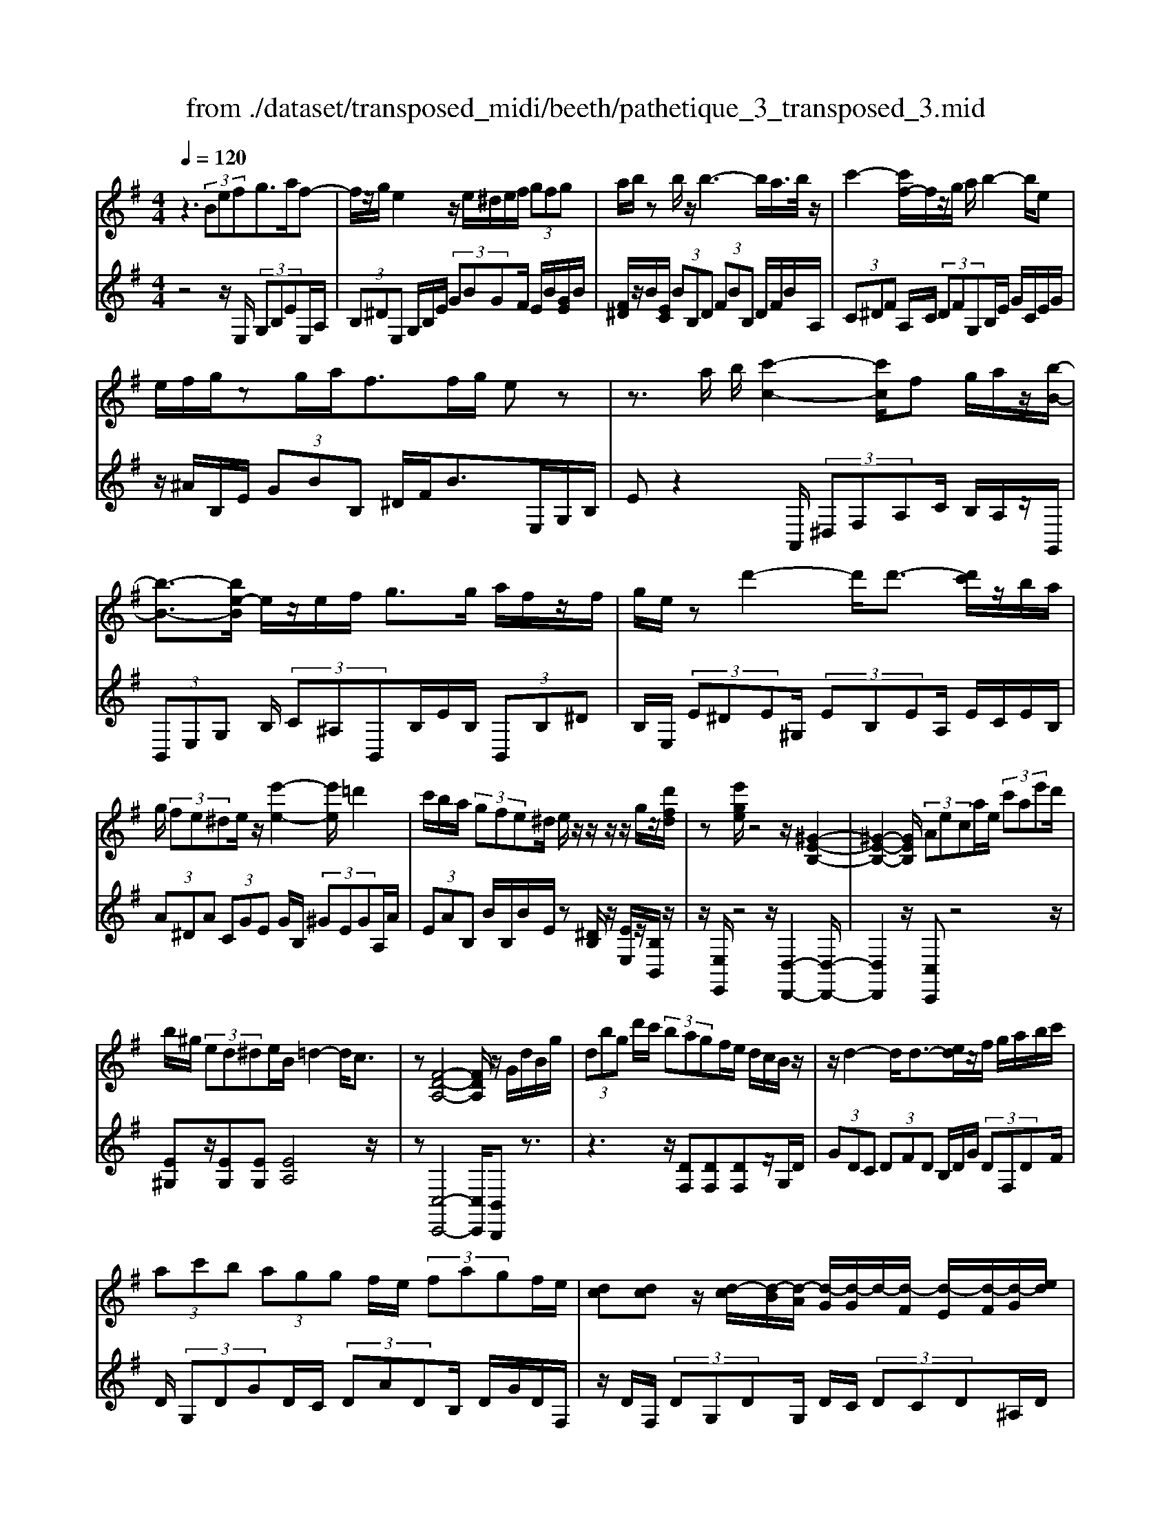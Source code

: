X: 1
T: from ./dataset/transposed_midi/beeth/pathetique_3_transposed_3.mid
M: 4/4
L: 1/8
Q:1/4=120
% Last note suggests minor mode tune
K:G % 1 sharps
V:1
%%MIDI program 1
z3 (3Befg>af-| \
f/2z/2g/2e2z/2 e/2^d/2e/2f/2  (3gfg| \
a/2b/2z b/2z/2b3- b/2a/2>b/2z/2| \
c'2- [c'f-]/2f/2z/2g/2 a/2b2-b/2e|
e/2f/2g/2zg/2a/2f>fg/2 ez| \
z3/2a/2 b/2[c'-c-]2[c'c]/2f g/2a/2z/2[b-B-]/2| \
[b-B-]3/2[be-B]/2 e/2z/2e/2f/2 g>g a/2f/2z/2f/2| \
g/2e/2z d'2- d'/2d'3/2- [d'c']/2z/2b/2a/2|
g/2 (3fe^de/2z/2[e'-e-]2[e'e]/2 =d'2| \
c'/2b/2a/2 (3gfe^d/2 e/2z/2z/2z/2 z/2g/2z/2[d'fd]/2| \
z[e'ge]/2z4z/2 [^G-E-B,-]2| \
[^G-E-B,-]2 [GEB,]/2 (3Aeca/2e/2 (3c'ae'd'/2|
b/2^g/2 (3ed^de/2B/2 =d2- d/2c3/2| \
z[F-D-A,-]4[FDA,]/2z/2 G/2d/2B/2g/2| \
 (3dbg d'/2c'/2 (3bagf/2e/2 d/2c/2B/2z/2| \
z/2d2-d/2d3/2-[ed]/2z/2f/2 g/2a/2b/2c'/2|
 (3ac'b  (3agg f/2e/2 (3fagf/2e/2| \
[dc][dc] z/2[d-c]/2[d-B]/2[d-A]/2 [d-G]/2[d-G]/2d/2-[d-F]/2 [d-E]/2[d-F]/2[d-G]/2[ed]/2| \
 (3fga ^a/2c'/2=a<^ad'2-[d'-d']/2d'/2-| \
d'3/2g'2-g'/2 ^c'2<d'2|
[d'^c']/2e'/2d'/2[d'-c']/2 d'2- d'/2 (3c'/2d'/2e'/2d'/2 c'/2>d'/2e'/2f'/2| \
e'/2<d'/2f'/2g'/2  (3a'/2g'/2f'/2a'/2 (3g'/2f'/2e'/2d'/2 (3c'/2b/2a/2 g/2 (3f/2e/2d/2[cB]/2| \
G/2 (3A/2B/2A/2G/2 c2- c/2[gB]/2a/2 (3b/2a/2g/2c'3/2-| \
c' (3b/2g/2a/2 b/2 (3a/2g/2d'/2b/2  (3c'/2d'/2c'/2b/2=f'/2  (3e'/2d'/2c'/2b/2a/2|
[gf]/2g/2^g/2[a=f]/2 z3/2[=GE]/2 c/2 (3e/2g/2c'/2 (3e'e'e'd'/2| \
 (3c'bb a/2g/2f/2g3/2z2z/2D/2-| \
D/2[AF]/2z [AF]/2z/2[AF]/2z[AF]/2z [d-G-]2| \
[d-G-]3/2[d-dG-G]/2 [dG][c-G-]2[cG]/2[^c-A-G-]2[cAG]/2|
[d-A-F-]3[d-A-F-]/2[d-dAF]/2 d/2z/2[ad]/2z/2 [ad]/2z[ad]/2| \
z/2[ad]/2z [d'-d-]2 [d'-d]/2[d'=f-]3/2 [^d'-f][e'-d'e-]/2[e'-e-]/2| \
[e'e]/2z[fcA]3/2z [gB]z3/2d/2e/2f/2| \
e/2[g-d]/2g/2z2 (3d/2e/2f/2e/2 (3d/2g/2b/2 a/2g/2 (3f/2e/2^d/2|
e/2 (3d/2c/2B/2A/2 Gz3/2D/2E/2 (3F/2E/2D/2Gz/2| \
z3/2[ED]/2 F/2E/2[G-D]/2G/2 z2  (3^D/2E/2F/2E/2D/2| \
 (3A/2G/2F/2c/2 (3B/2A/2f/2e/2 (3^d/2a/2g/2 f/2a'3-a'/2| \
g'/2f'/2e'/2^d'/2  (3c'/2b/2a/2g/2 (3f/2e/2d/2c/2z/2[GF]/2 E/2D3/2-|
^D8-| \
^D/2z/2 (3Befg3/2-[ag]/2f3/2z/2g/2e/2-| \
e3/2z/2 e/2^d/2e/2f/2  (3gfg a/2b/2z| \
b/2z/2b3- b/2a/2>b/2z/2 c'2-|
c'/2fg/2>a/2b2-b/2e e/2f/2z/2g/2| \
z/2g/2a/2f/2 zf/2g/2 ez2z/2a/2| \
b/2z/2[c'-c-]2[c'f-c]/2f/2 z/2g/2a/2[b-B-]2[bB]/2| \
ee/2f/2 g/2zg/2 a/2f/2z/2f/2 g<e|
d'2- d'/2d'2c'/2b/2 (3agfe/2| \
^d/2e/2z/2[e'-e-]2[e'e]/2 =d'2 c'/2b/2a/2g/2| \
z/2f/2e/2^d/2 e/2z/2z/2z/2 z/2g/2z/2[d'fd]/2 z[e'ge]/2z/2| \
z4 E2- E/2A3/2-|
AD2-D/2G2-G/2 z/2C3/2-| \
C=F- [FE-]/2ED-[DC-]/2C B,3/2z/2| \
z2 e2- e/2A2-A/2d-| \
d3/2G2>c2B-[BA-]/2A|
G-[GF-]/2FA-[AG-]/2 Ge2-e/2[a-A-]/2| \
[aA]2 d2- d/2[g-G-]2[gG-]/2[c-G-]| \
[c-G]/2[cE-][=f-A-E]/2 [fA][e-G-] [ed-GF-]/2[dF][cE]3/2[B-D-]| \
[BG-D]/2Gz[e'-e-]2[e'e]/2a2-a/2[d'-d-]/2|
[d'd]2 g3/2-[ge-]e/2-[c'-e] [c'b-d-]/2[bd][a-c-]/2| \
[a-c-]/2[ag-cB-]/2[gB] [f-A-][a-fc-A]/2[ac][gB]3/2 z2| \
z3/2 (3g2e2=f2a-[aB-]/2B| \
d-[dc-]/2ce3/2 F-[GF]/2zd'-[g'-d']/2|
g'/2z/2=f'- [f'e'-]/2e'2a'2-a'/2d'-| \
d'3/2g'2-g'/2 c'2- c'/2[=f'f]/2z/2[e'e]/2| \
z/2[d'd]/2z [c'c]/2z/2[bB]/2z=f/2z/2 (3e'd'c'b/2| \
a/2 (3g=fed/2c/2 (3BA^GF/2 E/2D/2C/2B,/2|
 (3A,^G,A,  (3B,CB, A,/2=G,/2F,/2 (3E,^D,E,F,/2| \
E,/2z/2[^D,B,,]/2[B,F,]/2 z (3B,,/2E,/2G,/2 B,/2z[F,B,,]/2 A,/2B,/2z| \
[E,B,,]/2[B,G,]/2z  (3B,/2^D/2F/2B/2z[EB,]/2G/2B/2 z[FB,]/2[BA]/2| \
z (3B,/2E/2G/2 B/2z[^dB]/2 f/2b/2z [eB]/2[bg]/2z|
 (3B/2f/2a/2b/2z[eB]/2g/2b/2 z (3B/2^A/2B/2 ^d/2 (3f/2b/2f/2d/2| \
B/2z^d/2  (3=d/2^d/2f/2b/2d'/2 b/2[fd]/2z f/2=f/2^f/2a/2| \
[f'^d']/2d'/2a/2f/2 z (3a/2^g/2a/2 d'/2f'/2 (3a'/2f'/2d'/2 a'/2f'/2d'/2a'/2-| \
a'3g'/2f'/2  (3e'/2^d'/2c'/2b/2 (3a/2g/2f/2e/2d/2c/2|
G/2[FE]/2^D6-D-| \
^D3z  (3Bef g2| \
a<f g/2z/2e2 (3e^def/2g/2| \
 (3fga b/2z/2b/2zb3-b/2|
a/2>b/2c'2-c'/2fg/2>a/2z/2 b2-| \
[be-]/2e/2z/2e/2 f/2g/2z/2g/2 a<f f/2g/2e| \
z4 z/2^D/2F<Aa/2f/2| \
^d/2zE/2 G/2B>bg/2e/2z/2 ^G/2B/2=d/2z/2|
z/2d'/2b/2^g/2 zA/2c/2 e/2 (3ac'e'a'3/2-| \
[a'g'-]/2g'/2z/2f'e'^d'/2 zb2-b/2b/2-| \
b-[^c'b]/2z/2 ^d'/2e'/2f'/2 (3^g'a'f'a'/2 g'/2f'/2e'/2e'/2| \
z/2^d'/2^c'/2 (3d'f'e'd'/2 c'/2[ba][ba]z/2[b-a]/2[b-^g]/2|
[b-f]/2[b-e]/2[b-e]/2b/2- [b-^d]/2[b-^c]/2[b-d]/2[b-e-]/2 [c'be]/2z/2d'/2e'/2  (3f'^g'a'| \
f'/2a'/2 (3^g'f'e'^d'/2e'/2  (3g'e'd' ^c'/2e'/2c'/2b/2| \
 (3a^c'a ^g/2 (3fafc'/2a/2f/2 e/2>^d/2B/2c/2| \
[^d^c]/2B/2e2-e/2[dB]/2 c/2 (3d/2c/2B/2e2-e/2|
 (3^d/2B/2^c/2d/2 (3c/2B/2f/2d/2 (3e/2f/2e/2 d/2a/2 (3^g/2f/2e/2 d/2 (3c/2B/2c/2B/2| \
 (3A/2^G/2F/2G/2E/2  (3F/2G/2F/2E/2A2-[AG]/2 e/2f/2 (3g/2f/2e/2| \
a2- a/2[^ge]/2f/2g/2  (3f/2e/2b/2g/2 (3a/2b/2a/2g/2 (3d'/2^c'/2b/2| \
a/2^g/2 (3f/2e/2^d/2 e/2=f/2[^f=d]/2z^C/2E/2A/2  (3c/2e/2a/2c'/2c'/2|
 (3^c'ba  (3^ggf e/2^d/2e3/2z3/2| \
zB [f^d]/2z[fd]/2 z/2[fd]/2z [fd]/2z/2[b-e-]| \
[be]3[be]3/2[^a-g-e-]2[age]/2[a-f-e-]| \
[^afe]3/2[bf^d]3/2z2B,3/2[FD]/2z/2[FD]/2|
z[F^D]/2z/2 [FD]/2zB-[B-D]3/2 [BE-]3/2[B-E-]/2| \
[B-E-]/2[BAE]/2z [AE]/2z/2[AF]/2z[AF-]/2F/2-[d-F]3/2[d-F-]| \
[d-G-F]/2[dG-][d-G-][d^cG-]/2G [c^A]/2z/2[cA]/2z[cA-]/2A-| \
[f-^A][f-A]3/2[f-B-][f^c-BA-]/2 [cA-][f-A] [f-A]3/2[f-B-]/2|
[f-B-]/2[f-f^d-B]/2[fd-] [b-d][b-d]3/2[be]3/2 [f-d-][b-fd-]/2[b-d-]/2| \
[b-^d]/2[b-d-][b-e-d]/2 [be][f-d-] [c'-fd-]/2[c'-d][c'-=d-][c'-^d-=d]/2[c'^d]| \
 (3f2b2d2 ^d-[f-d]/2f^a-[a-=d-]/2| \
[^a-d][a^d]3/2f-[=a-f]3/2[a-=d]3/2[a^d-]d/2-|
^d-[g-e-dB-]/2[geB]3/2a<fg/2z/2 e2| \
 (3e^de f/2g/2 (3fgab/2z/2 b/2zb/2-| \
b3a/2>b/2 c'2- c'/2fg/2| \
a/2z/2b2-[be-]/2e/2 z/2e/2 (3fgga/2z/2|
f/2z/2f/2 (3ge^de/2 f/2g/2 (3^gabc'/2b/2| \
d'/2 (3c'bag/2f/2b/2  (3^ac'b =a/2g/2f/2e/2| \
 (3gfa g/2f/2=f/2g/2 ^f/2ez2e'/2| \
 (3f'/2^g'/2f'/2e'/2a'/2 z2 e'/2f'/2 (3g'/2f'/2e'/2 a'/2z3/2|
z[f'e']/2^g'/2 f'/2[a'e']/2z [e'^a=ge]/2z/2[e'bge]/2z[^d'bfd]/2z/2[e'bge]/2| \
z2 z/2[fe]/2^g/2f/2 e/2a/2z2e/2f/2| \
[^gf]/2e/2a/2z2E/2 F/2 (3G/2F/2E/2A/2 E/2 (3F/2=G/2F/2E/2| \
 (3^A/2E/2F/2G/2F/2  (3E/2B/2E/2F/2 (3G/2F/2E/2^c/2 (3E/2F/2G/2 F/2E/2 (3^d/2D/2E/2|
F/2 (3E/2^D/2e/2E/2  (3F/2G/2F/2E/2 (3f/2F/2G/2A/2 (3G/2F/2d/2 D/2 (3E/2F/2E/2D/2| \
[eE]z3/2b (3a/2g/2f/2[fe]/2z2a| \
 (3g/2f/2e/2^d/2e/2 z3/2bz/2[ag]/2[fe]/2 f/2z3/2| \
z/2a (3g/2f/2e/2[e^d]/2z2b  (3a/2g/2f/2e/2=f/2|
z2 a'6-| \
a'2- a'/2g'/2 (3=f'/2e'/2d'/2 c'/2 (3b/2a/2g/2f/2 z/2z/2z/2z/2| \
G,/2=F,6-F,3/2-| \
=F,4 zC/2D/2 E2|
=F/2D2E/2C z3c/2d/2| \
e2 =f/2d2e/2c z2| \
z/2ez/2 [^ag]z2z/2ez/2[bg]| \
z2 z/2g'/2 (3f'/2e'/2a'/2 g'/2f'/2 (3e'/2^d'/2c'/2 b/2 (3a/2g/2f/2e/2|
^d/2e
V:2
%%clef treble
%%MIDI program 1
z4 z/2E,/2 (3G,B,EE,/2A,/2| \
 (3B,^DE, G,/2B,/2E/2 (3GBGF/2 E/2B/2[GE]/2B/2| \
[F^D]/2z/2B/2[EC]/2  (3BB,D  (3FBB, D/2F/2B/2A,/2| \
 (3C^DF A,/2C/2 (3DFG,B,/2E/2 G/2C/2E/2G/2|
z/2^A/2B,/2E/2  (3GBB, ^D/2F/2B>E,G,/2B,/2| \
Ez2A,,/2 (3^D,F,A,C/2 B,/2A,/2z/2G,,/2| \
 (3B,,E,G, B,/2 (3C^A,B,,B,/2E/2B,/2  (3B,,B,^D| \
B,/2E,/2 (3E^DE^G,/2 (3EB,EA,/2 E/2C/2E/2B,/2|
 (3A^DA  (3CGE G/2B,/2 (3^GEGA,/2A/2| \
 (3EAB, B/2B,/2B/2E/2 z[^DB,]/2z/2 [EE,]/2z/2[B,B,,]/2z/2| \
z/2[E,E,,]/2z4z/2[D,-D,,-]2[D,-D,,-]/2| \
[D,D,,]2 z/2[C,C,,]z4z/2|
[E^G,]z/2[EG,][EG,][EA,]4z/2| \
z[C,-C,,-]4[C,C,,]/2[B,,B,,,]z3/2| \
z3z/2[DF,][DF,][DF,]z/2G,/2D/2| \
 (3GDC  (3DFD B,/2D/2G/2 (3DF,DF/2|
D/2 (3G,DGD/2C/2 (3DADB,/2 D/2G/2D/2F,/2| \
z/2D/2F,/2 (3DG,DG,/2 D/2C/2 (3DCD^A,/2D/2| \
^A,/2 (3DF,DF,/2D/2G,/2  (3DA,D D,/2D/2F,/2D/2| \
 (3^D,=DG, D/2^D,/2^C/2G,/2 C<=D, [AFD]/2z/2[^A-G-D-]|
[^AGD]3/2z[=AFD]/2z/2[^A-G-D-]2[AGD]/2 [=AFD]z| \
z/2[cAD]z[cAFD]z4G,/2-| \
G,/2z3/2 D/2 (3E/2F/2E/2D/2 Gz3/2D/2E/2F/2| \
[ED]/2Gz3/2G z[G=FDB,] z2|
z3/2C,/2 E,/2G,/2C z2 z/2[BGD]z/2| \
z[cAD] z3/2[BG]3/2z3| \
z/2[DC]/2z/2[DC]/2 z[DC]/2z/2 [DC]/2z[D-B,-]2[D-B,-]/2| \
[DB,]3/2B,-[E-B,]/2E2^D2-D/2=D/2-|
D3-D/2z[FC]/2z [FC]/2z/2[FC]/2z/2| \
z/2[FC]/2z/2[G-B,-]4[GB,][GC]3/2| \
z[DD,]3/2z3/2 G/2 (3A/2B/2A/2G/2 c2-| \
c/2[BG]/2A/2 (3B/2A/2G/2c2-c/2[BG]/2z/2 E/2z/2C/2z/2|
z/2D/2z  (3G,,/2A,,/2B,,/2A,,/2G,,/2 C,2- [C,B,,]/2G,,/2 (3A,,/2B,,/2A,,/2| \
G,,/2C,2-C,/2[B,,G,,]/2A,,/2 B,,/2A,,/2[C,-G,,]/2C,2-C,/2-| \
C,4 [B,,-B,,,-]4| \
[B,,B,,,]6 [A,-F,-B,,-]2|
[A,F,B,,]8| \
z2 z/2E,/2 (3G,B,EE,/2A,/2  (3B,^DE,| \
G,/2B,/2E/2 (3GBGF/2 E/2B/2[GE]/2B/2 [F^D]/2z/2B/2[EC]/2| \
 (3BB,^D  (3FBB, D/2F/2B/2 (3A,CDF/2|
A,/2C/2 (3^DFG,B,/2E/2 G/2 (3CEG^A/2B,/2E/2| \
 (3GBB, ^D/2F/2B>E,G,/2B,/2 Ez| \
zA,,/2 (3^D,F,A,C/2 B,/2A,/2z/2 (3G,,B,,E,G,/2| \
B,/2 (3C^A,B,,B,/2E/2B,/2  (3B,,B,^D B,/2E,/2E/2D/2|
 (3E^G,E  (3B,EA, E/2C/2 (3EB,A^D/2A/2| \
 (3CGE G/2B,/2 (3^GEGA,/2A/2  (3EAB,| \
B/2B,/2B/2E/2 z[^DB,]/2z/2 [EE,]/2z/2[B,B,,]/2z[E,E,,]/2z| \
z3/2 (3C,E,G,C2-C/2 =F,2-|
=F,/2B,2-B,/2E,2>A,2D,-| \
D,3/2 (3E,2=F,2^F,2G,-[G,G,,-]/2G,,| \
C,2- C,/2=F,2-F,/2B,,2-B,,/2E,/2-| \
E,2 A,,2>B,,2 C,3/2^C,/2-|
^C,/2-[D,-C,]/2D, G,,3/2z2[E-=C-]2[EC]/2| \
[A,-=F,-]2 [A,F,]/2[D-B,-]2[DB,]/2z/2[G,-E,-]2[G,E,]/2| \
[C-A,-][CA,D,-]/2D,E,-[=F,-E,]/2 F,^F,- [G,-F,]/2G,z/2| \
z[E-C-]2[EC]/2[A-=F-]2[AF]/2 [D-B,-]2|
[DB,]/2[G-E-]2[GE]/2A,2>B,2C-| \
[^C-=C]/2^CD-[DG,-]/2G,  (3G2F2G2| \
^A-[A^C-]/2CD/2z3 [=FG,]3/2[E-=C-]/2| \
[EC]z2z/2[C-D,-][CB,-G,-D,]/2[B,G,] z2|
g/2 (3abc'b/2a/2 (3g=fed/2  (3cBA| \
G/2=F/2 (3EDCB,/2 (3A,G,F,E,/2 D,/2^C,/2D,/2E,/2| \
z/2=F,/2E,/2 (3F,^F,G,A,/2 ^A,/2B,/2C,2-C,/2=F,/2-| \
=F,2 B,,2- B,,/2E,2-[E,A,,-]/2A,,-|
A,,[A,,-A,,,-]4[A,,A,,,]/2[^A,,-A,,,-]2[A,,A,,,]/2| \
B,,,z [F,,^D,,]/2B,,,/2z G,,/2[E,,B,,,]/2z3/2[A,,F,,]/2B,,,/2z/2| \
z/2G,,/2E,,/2B,,,/2 zF,/2[^D,B,,]/2 z3/2[G,E,]/2 B,,/2zA,/2| \
F,/2B,,/2z G,/2[E,B,,]/2z3/2[F^D]/2B,/2zG/2E/2B,/2|
zA/2[FB,]/2 z3/2[GE]/2 B,/2z3B,/2| \
[F,^D,]/2B,,z2z/2 B,/2F,/2D,/2B,,z3/2| \
z[B,,F,,]/2^D,,/2 B,,,z3 z/2[B,,-B,,,-]3/2| \
[B,,-B,,,-]8|
[B,,B,,,]/2[A,-F,-B,,-]6[A,-F,-B,,-]3/2| \
[A,-F,-B,,-]2 [A,F,B,,]/2z3E,/2  (3G,B,E| \
E,/2A,/2 (3B,^DE,G,/2B,/2 E/2 (3GBGF/2E/2B/2| \
[GE]/2B/2[F^D]/2z/2 B/2[EC]/2 (3BB,D (3FBB,D/2F/2|
B/2 (3A,C^DF/2A,/2C/2  (3DFG, B,/2E/2G/2C/2| \
 (3EG^A B,/2E/2 (3GBB,^D/2F/2 B>E,,| \
G,,/2 (3B,,E,G,A,/2B,/2C2-C/2 F,G,/2A,/2| \
z/2B,2-[B,E,-]/2E,/2z/2 D/2E/2=F2-F/2B,/2-|
B,/2C/2D/2E2-E/2 A,z3/2[EC-][A-C-]/2| \
[AC-]/2C/2[EC-] [^AC-][CB,-]/2B,B=Az/2B| \
^Gz/2B^DBz/2E B[f-A]| \
f/2-[fB][e-^G]e/2-[eB] ^DB z/2EB/2-|
B/2 (3A2B2^G2B^DBz/2| \
EB z/2[e^G-][BG-][e-A-G]/2[eA-]/2A/2- [^cA][=fA-]| \
[^cA-]A/2[fA]cz/2 A^A B/2z3/2| \
z (3F/2^G/2^A/2 G/2F/2B/2z2F/2  (3G/2A/2G/2F/2B/2|
z3/2Bz3/2 [AF^DB,]z3| \
z/2E,z2[^CB,]/2 ^D/2C/2[E-B,]/2E/2 z2| \
 (3B,/2^C/2^D/2C/2B,/2 Ez Ez3/2[E=DB,^G,]z/2| \
z3A,,/2^C,/2 [A,-E,]/2A,/2z2z/2[^G-E-B,-]/2|
[^GEB,]/2z3/2 [AFB,]z3/2[GE]3/2 z2| \
z3/2[BA]/2 z[BA]/2z/2 [BA]/2z[BA]/2 z/2[B-^G-]3/2| \
[B-^G-]2 [BG]/2G-[^c-G]/2 c2 c2-| \
^c/2B3/2 z3z/2[B,A,]/2 z[B,A,]/2z/2|
[B,A,]/2z[B,A,]/2 z[B,-G,-]3 [B,-G,-]/2[B,G,-G,]/2G,| \
C/2z/2C/2z[DC]/2z/2[DC]/2 z[D-B,-]3| \
[D-B,-]/2[DB,-B,]/2B, E/2z[GE]/2 z/2[GE]/2z [GE]/2z/2[F-^D-]| \
[F^D]3[G-E-] [GF-ED-]/2[F-D-]3[FD]/2|
[cA]3/2[B-G-]3[B-G-]/2[c-BA-G]/2[cA][B-G-]3/2| \
[B-G-]2 [c-BA-G]/2[cA]z4z/2| \
z8| \
z6 zB,,-|
B,,/2E,/2 (3G,B,EE,/2A,/2 B,/2 (3^DE,G,B,/2E/2G/2| \
 (3BGF E/2B/2[GE]/2B/2 [F^D]/2z/2B/2[EC]/2  (3BB,D| \
F/2 (3BB,^DF/2B/2A,/2  (3CDF A,/2C/2D/2F/2| \
 (3G,B,E G/2C/2 (3EG^AB,/2E/2 G/2B/2B,/2^D/2|
z/2F/2B/2Ez3z/2  (3A,,C,^D,| \
F,/2A,,/2 (3C,^D,F,G,,/2B,,/2 E,/2 (3G,C,E,G,/2^A,/2B,,/2| \
 (3E,G,B, B,,/2B,/2B,,/2 (3B,E,E^D/2 E/2=D/2E/2B,/2| \
 (3ECE A,/2E/2 (3DEB,E/2C/2 E/2A,/2E/2D/2|
z/2E/2B,/2E/2 C/2z/2[CG,E,C,]/2z[B,G,E,B,,]/2z/2[B,F,^D,B,,]/2 zE,,/2E,/2| \
 (3^D,E,=D, E,/2B,,/2E,/2 (3C,E,A,,E,/2 D,/2E,/2B,,/2E,/2| \
 (3C,E,A,, E,/2 (3D,E,B,,E,/2C, [CC,]z| \
z/2[CG,E,C,]/2z3/2[B,G,E,B,,]/2z2[^A,G,E,A,,]/2z2[=A,F,^D,A,,]/2|
z3/2[G,E,B,,G,,]/2 z2 [A,F,C,A,,]/2z3/2 [B,F,^D,B,,]/2z[E,E,,]/2| \
z/2[E-B,-G,-]3[EB,G,]/2 [FECA,]/2z/2[F-^D-B,-]3| \
[F^DB,]/2[EB,G,]/2z [E-B,-G,-]3[EB,G,]/2[FECA,]/2 z/2[F-D-B,-]3/2| \
[F^DB,]2 [EB,G,]/2z/2[E-B,-G,-]3 [EB,G,]/2[=FCA,]/2z|
[=F-C-A,-]2 [FCA,]/2[FCA,]z[G-F-D-B,-]3[G-F-D-B,-]/2| \
[G-=F-D-B,-]4 [GFDB,]3/2z2[B,,-G,,-B,,,-]/2| \
[B,,-G,,-B,,,-]8| \
[B,,G,,B,,,]3z2z/2[G,-C,-]2[G,C,-]/2|
[=F,-C,-]2 [F,C,]/2[E,C,]z4[G-C-]/2| \
[GC-]2 [=F-C-]2 [FC]/2[EC]z2z/2| \
zc z4 Bz| \
z3[B,F,^D,B,,] z3z/2[E,-B,,-G,,-E,,-]/2|
[E,B,,G,,E,,]/2z/2
